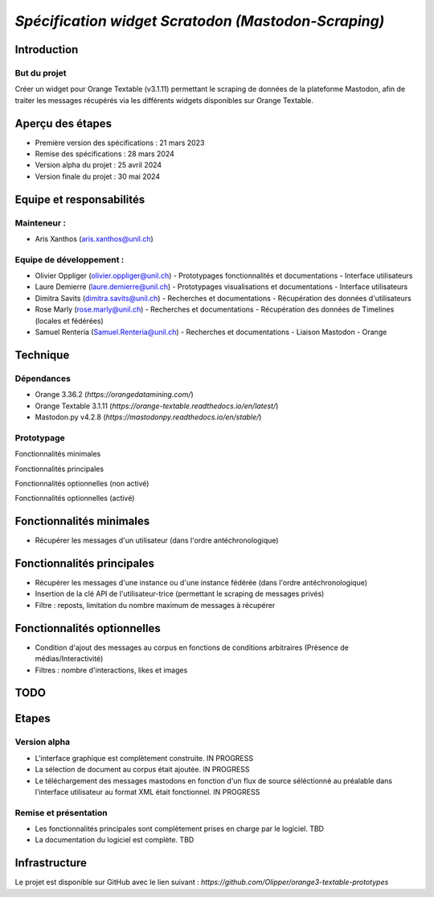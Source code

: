 ================
*Spécification widget Scratodon (Mastodon-Scraping)*
================

Introduction
------------

But du projet
~~~~~~~~~~~~~

Créer un widget pour Orange Textable (v3.1.11) permettant le scraping de données de la plateforme Mastodon, afin de traiter les messages récupérés via les différents widgets disponibles sur Orange Textable.

Aperçu des étapes
------------------

- Première version des spécifications : 21 mars 2023
- Remise des spécifications : 28 mars 2024
- Version alpha du projet : 25 avril 2024
- Version finale du projet : 30 mai 2024

Equipe et responsabilités
---------------------------

Mainteneur :
~~~~~~~~~~~~~

- Aris Xanthos (aris.xanthos@unil.ch)

Equipe de développement :
~~~~~~~~~~~~~~~~~~~~~~~~~

- Olivier Oppliger (olivier.oppliger@unil.ch)
  - Prototypages fonctionnalités et documentations
  - Interface utilisateurs
  
- Laure Demierre (laure.demierre@unil.ch)
  - Prototypages visualisations et documentations
  - Interface utilisateurs
  
- Dimitra Savits (dimitra.savits@unil.ch)
  - Recherches et documentations
  - Récupération des données d'utilisateurs
  
- Rose Marly (rose.marly@unil.ch)
  - Recherches et documentations
  - Récupération des données de Timelines (locales et fédérées)
  
- Samuel Renteria (Samuel.Renteria@unil.ch)
  - Recherches et documentations
  - Liaison Mastodon - Orange

Technique
---------

Dépendances
~~~~~~~~~~~~

- Orange 3.36.2 (`https://orangedatamining.com/`)
- Orange Textable 3.1.11 (`https://orange-textable.readthedocs.io/en/latest/`)
- Mastodon.py v4.2.8 (`https://mastodonpy.readthedocs.io/en/stable/`)

Prototypage
~~~~~~~~~~~~

Fonctionnalités minimales

.. image:: images/Scratodon_min.PNG
   :width: 300px
   :align: center

Fonctionnalités principales

.. image:: images/Scratodon_principal.PNG
   :width: 300px
   :align: center

Fonctionnalités optionnelles (non activé)

.. image:: images/Scratodon_optionnel_01.PNG
   :width: 300px
   :align: center

Fonctionnalités optionnelles (activé)

.. image:: images/Scratodon_optionnel_02.PNG
   :width: 300px
   :align: center

Fonctionnalités minimales
---------------------------

- Récupérer les messages d'un utilisateur (dans l'ordre antéchronologique)

Fonctionnalités principales
-----------------------------

- Récupérer les messages d'une instance ou d'une instance fédérée (dans l'ordre antéchronologique)
- Insertion de la clé API de l'utilisateur-trice (permettant le scraping de messages privés)
- Filtre : reposts, limitation du nombre maximum de messages à récupérer

Fonctionnalités optionnelles
-----------------------------

- Condition d'ajout des messages au corpus en fonctions de conditions arbitraires (Présence de médias/Interactivité)
- Filtres : nombre d'interactions, likes et images

TODO
----

Etapes
-------

Version alpha
~~~~~~~~~~~~~

- L'interface graphique est complètement construite. IN PROGRESS
- La sélection de document au corpus était ajoutée. IN PROGRESS
- Le téléchargement des messages mastodons en fonction d'un flux de source séléctionné au préalable dans l'interface utilisateur au format XML était fonctionnel. IN PROGRESS

Remise et présentation
~~~~~~~~~~~~~~~~~~~~~~

- Les fonctionnalités principales sont complètement prises en charge par le logiciel. TBD
- La documentation du logiciel est complète. TBD

Infrastructure
---------------

Le projet est disponible sur GitHub avec le lien suivant : `https://github.com/Olipper/orange3-textable-prototypes`
